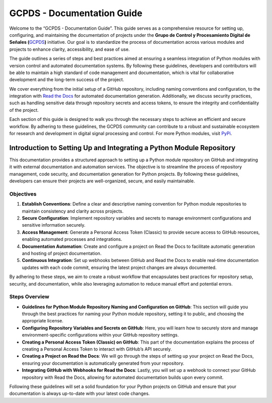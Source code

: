 GCPDS - Documentation Guide
===========================

Welcome to the “GCPDS - Documentation Guide”. This guide serves as a
comprehensive resource for setting up, configuring, and maintaining the
documentation of projects under the **Grupo de Control y Procesamiento
Digital de Señales (**\ `GCPDS <https://github.com/UN-GCPDS>`__\ **)**
initiative. Our goal is to standardize the process of documentation
across various modules and projects to enhance clarity, accessibility,
and ease of use.

The guide outlines a series of steps and best practices aimed at
ensuring a seamless integration of Python modules with version control
and automated documentation systems. By following these guidelines,
developers and contributors will be able to maintain a high standard of
code management and documentation, which is vital for collaborative
development and the long-term success of the project.

We cover everything from the initial setup of a GitHub repository,
including naming conventions and configuration, to the integration with
`Read the Docs <https://readthedocs.org/>`__ for automated documentation
generation. Additionally, we discuss security practices, such as
handling sensitive data through repository secrets and access tokens, to
ensure the integrity and confidentiality of the project.

Each section of this guide is designed to walk you through the necessary
steps to achieve an efficient and secure workflow. By adhering to these
guidelines, the GCPDS community can contribute to a robust and
sustainable ecosystem for research and development in digital signal
processing and control. For more Python modules, visit
`PyPi <https://pypi.org/search/?q=GCPDS>`__.

Introduction to Setting Up and Integrating a Python Module Repository
---------------------------------------------------------------------

This documentation provides a structured approach to setting up a Python
module repository on GitHub and integrating it with external
documentation and automation services. The objective is to streamline
the process of repository management, code security, and documentation
generation for Python projects. By following these guidelines,
developers can ensure their projects are well-organized, secure, and
easily maintainable.

Objectives
~~~~~~~~~~

1. **Establish Conventions**: Define a clear and descriptive naming
   convention for Python module repositories to maintain consistency and
   clarity across projects.

2. **Secure Configuration**: Implement repository variables and secrets
   to manage environment configurations and sensitive information
   securely.

3. **Access Management**: Generate a Personal Access Token (Classic) to
   provide secure access to GitHub resources, enabling automated
   processes and integrations.

4. **Documentation Automation**: Create and configure a project on Read
   the Docs to facilitate automatic generation and hosting of project
   documentation.

5. **Continuous Integration**: Set up webhooks between GitHub and Read
   the Docs to enable real-time documentation updates with each code
   commit, ensuring the latest project changes are always documented.

By adhering to these steps, we aim to create a robust workflow that
encapsulates best practices for repository setup, security, and
documentation, while also leveraging automation to reduce manual effort
and potential errors.

Steps Overview
~~~~~~~~~~~~~~

-  **Guidelines for Python Module Repository Naming and Configuration on
   GitHub**: This section will guide you through the best practices for
   naming your Python module repository, setting it to public, and
   choosing the appropriate license.

-  **Configuring Repository Variables and Secrets on GitHub**: Here, you
   will learn how to securely store and manage environment-specific
   configurations within your GitHub repository settings.

-  **Creating a Personal Access Token (Classic) on GitHub**: This part
   of the documentation explains the process of creating a Personal
   Access Token to interact with GitHub’s API securely.

-  **Creating a Project on Read the Docs**: We will go through the steps
   of setting up your project on Read the Docs, ensuring your
   documentation is automatically generated from your repository.

-  **Integrating GitHub with Webhooks for Read the Docs**: Lastly, you
   will set up a webhook to connect your GitHub repository with Read the
   Docs, allowing for automated documentation builds upon every commit.

Following these guidelines will set a solid foundation for your Python
projects on GitHub and ensure that your documentation is always
up-to-date with your latest code changes.
